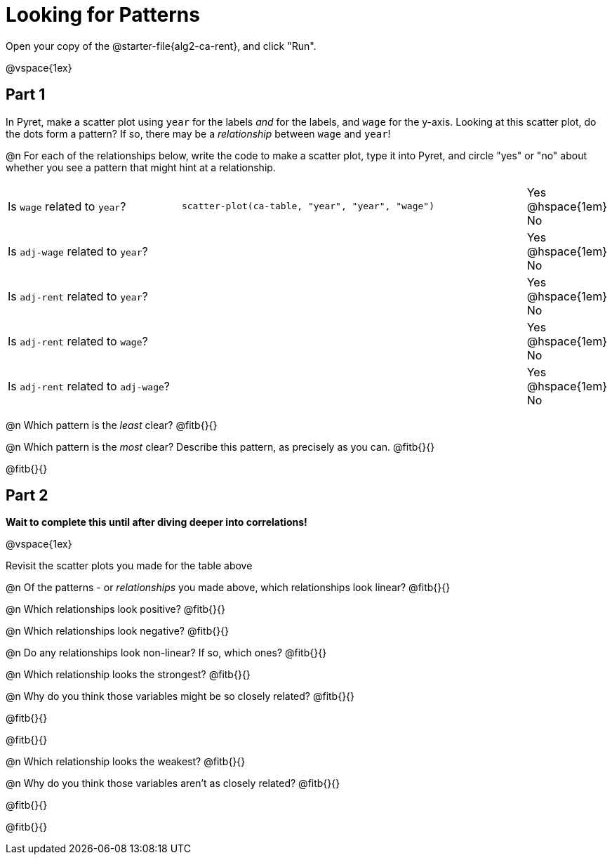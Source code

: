 = Looking for Patterns

Open your copy of the @starter-file{alg2-ca-rent}, and click "Run".

@vspace{1ex}

== Part 1

In Pyret, make a scatter plot using `year` for the labels _and_ for the labels, and `wage` for the y-axis. Looking at this scatter plot, do the dots form a pattern? If so, there may be a _relationship_ between `wage` and `year`!

@n For each of the relationships below, write the code to make a scatter plot, type it into Pyret, and circle "yes" or "no" about whether you see a pattern that might hint at a relationship.

[cols="3a,6a,^1a"]
|===
| Is `wage` related to `year`?
| `scatter-plot(ca-table, "year", "year", "wage")`
| Yes @hspace{1em} No

| Is `adj-wage` related to `year`?
|
| Yes @hspace{1em} No

| Is `adj-rent` related to `year`?
|
| Yes @hspace{1em} No

| Is `adj-rent` related to `wage`?
|
| Yes @hspace{1em} No

| Is `adj-rent` related to `adj-wage`?
|
| Yes @hspace{1em} No
|===

@n Which pattern is the _least_ clear? @fitb{}{}

@n Which pattern is the _most_ clear? Describe this pattern, as precisely as you can. @fitb{}{}

@fitb{}{}

== Part 2
*Wait to complete this until after diving deeper into correlations!*

@vspace{1ex}

Revisit the scatter plots you made for the table above

@n Of the patterns - or _relationships_ you made above, which relationships look linear? @fitb{}{}

@n Which relationships look positive? @fitb{}{}

@n Which relationships look negative? @fitb{}{}

@n Do any relationships look non-linear? If so, which ones? @fitb{}{}

@n Which relationship looks the strongest? @fitb{}{}

@n Why do you think those variables might be so closely related? @fitb{}{}

@fitb{}{}

@fitb{}{}

@n Which relationship looks the weakest? @fitb{}{}

@n Why do you think those variables aren't as closely related? @fitb{}{}

@fitb{}{}

@fitb{}{}
